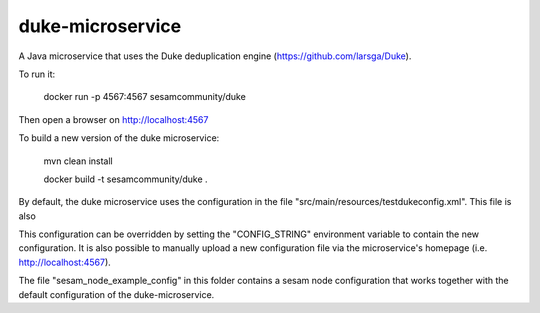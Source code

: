 =================
duke-microservice
=================

A Java microservice that uses the Duke deduplication engine (https://github.com/larsga/Duke).

.. image:: https://travis-ci.org/sesam-community/duke.svg?branch=master
   :alt: Build Status
   :target: https://travis-ci.org/sesam-community/duke


To run it:

    docker run -p 4567:4567 sesamcommunity/duke

Then open a browser on http://localhost:4567


To build a new version of the duke microservice:

    mvn clean install

    docker build -t sesamcommunity/duke .


By default, the duke microservice uses the configuration in the file "src/main/resources/testdukeconfig.xml". This
file is also

This configuration can be overridden by setting the "CONFIG_STRING" environment variable to contain
the new configuration. It is also possible to manually upload a new configuration file via the microservice's
homepage (i.e. http://localhost:4567).


The file "sesam_node_example_config" in this folder contains a sesam node configuration that works
together with the default configuration of the duke-microservice.
